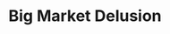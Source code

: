 :PROPERTIES:
:ID:       331ac477-5b3f-485e-b47e-be962ff9b5aa
:END:
#+title: Big Market Delusion
#+HUGO_AUTO_SET_LASTMOD: t
#+hugo_base_dir: ~/BrainDump/
#+hugo_section: notes
#+HUGO_TAGS: placeholder
#+BIBLIOGRAPHY: ~/Org/zotero_refs.bib
#+OPTIONS: num:nil ^:{} toc:nil
